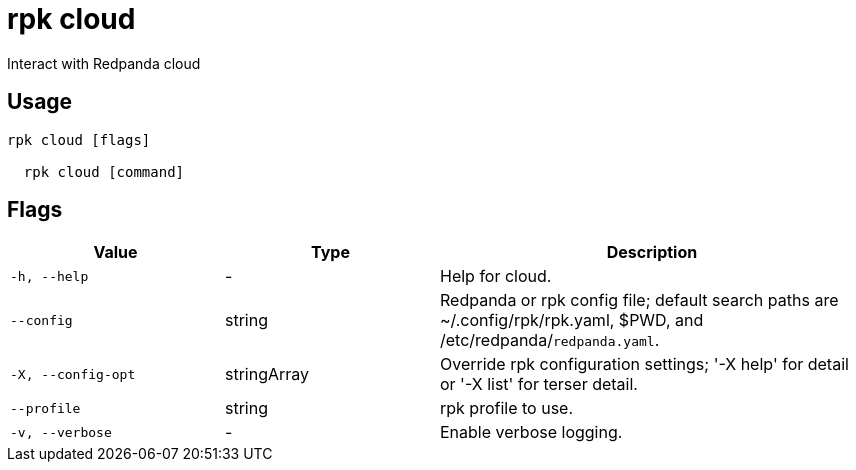 = rpk cloud
:description: rpk cloud

Interact with Redpanda cloud

== Usage

[,bash]
----
rpk cloud [flags]
  rpk cloud [command]
----

== Flags

[cols="1m,1a,2a"]
|===
|*Value* |*Type* |*Description*

|-h, --help |- |Help for cloud.

|--config |string |Redpanda or rpk config file; default search paths are ~/.config/rpk/rpk.yaml, $PWD, and /etc/redpanda/`redpanda.yaml`.

|-X, --config-opt |stringArray |Override rpk configuration settings; '-X help' for detail or '-X list' for terser detail.

|--profile |string |rpk profile to use.

|-v, --verbose |- |Enable verbose logging.
|===